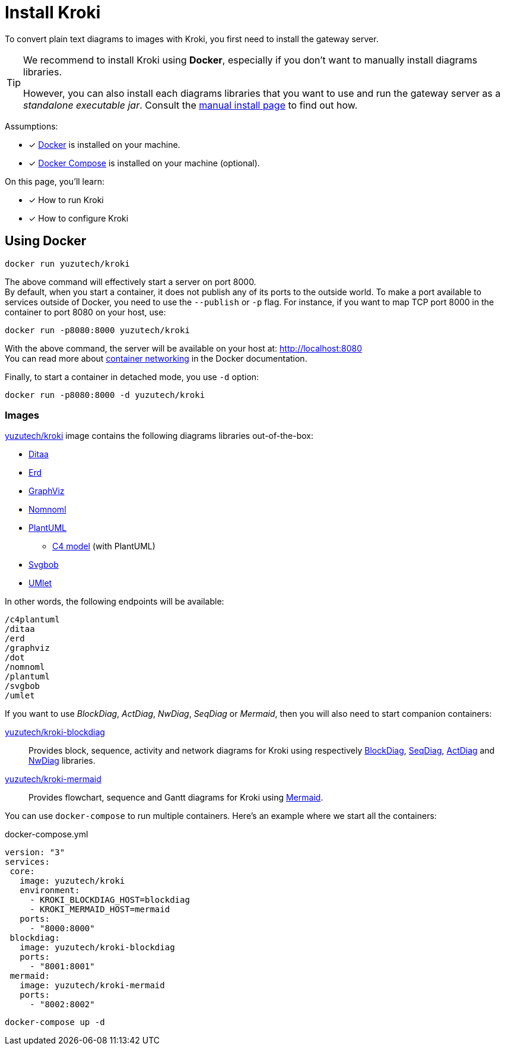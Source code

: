 = Install Kroki
:uri-docker-kroki-image: https://cloud.docker.com/u/yuzutech/repository/docker/yuzutech/kroki
:uri-docker-kroki-blockdiag-image: https://cloud.docker.com/u/yuzutech/repository/docker/yuzutech/kroki-blockdiag
:uri-docker-kroki-mermaid-image: https://cloud.docker.com/u/yuzutech/repository/docker/yuzutech/kroki-mermaid
:uri-blockdiag: http://blockdiag.com/en/blockdiag/index.html
:uri-seqdiag: http://blockdiag.com/en/seqdiag/index.html
:uri-actdiag: http://blockdiag.com/en/actdiag/index.html
:uri-nwdiag: http://blockdiag.com/en/nwdiag/index.html
:uri-mermaid: https://mermaidjs.github.io/
:uri-docker-get-started: https://docs.docker.com/get-started/
:uri-docker-compose-install: https://docs.docker.com/compose/install/
:uri-docker-container-networking: https://docs.docker.com/config/containers/container-networking/

To convert plain text diagrams to images with Kroki,
you first need to install the gateway server.

[TIP]
====
We recommend to install Kroki using *Docker*, especially if you don't want to manually install diagrams libraries.

However, you can also install each diagrams libraries that you want to use and run the gateway server as a _standalone executable jar_.
Consult the xref:manual-install.adoc[manual install page] to find out how.
====

Assumptions:

* [x] {uri-docker-get-started}[Docker] is installed on your machine.
* [x] {uri-docker-compose-install}[Docker Compose] is installed on your machine (optional).

On this page, you'll learn:

* [x] How to run Kroki
* [x] How to configure Kroki

== Using Docker

[source,docker-cli]
docker run yuzutech/kroki

The above command will effectively start a server on port 8000. +
By default, when you start a container, it does not publish any of its ports to the outside world.
To make a port available to services outside of Docker, you need to use the `--publish` or `-p` flag.
For instance, if you want to map TCP port 8000 in the container to port 8080 on your host, use:

[source,docker-cli]
docker run -p8080:8000 yuzutech/kroki

With the above command, the server will be available on your host at: http://localhost:8080 +
You can read more about {uri-docker-container-networking}[container networking] in the Docker documentation.

Finally, to start a container in detached mode, you use `-d` option:

[source,docker-cli]
docker run -p8080:8000 -d yuzutech/kroki

=== Images

{uri-docker-kroki-image}[yuzutech/kroki] image contains the following diagrams libraries out-of-the-box:

* http://ditaa.sourceforge.net[Ditaa]
* https://github.com/BurntSushi/erd[Erd]
* https://www.graphviz.org/[GraphViz]
* https://github.com/skanaar/nomnoml[Nomnoml]
* https://github.com/plantuml/plantuml[PlantUML]
** https://github.com/RicardoNiepel/C4-PlantUML[C4 model] (with PlantUML)
* https://github.com/ivanceras/svgbob[Svgbob]
* https://github.com/umlet/umlet[UMlet]

In other words, the following endpoints will be available:

```
/c4plantuml
/ditaa
/erd
/graphviz
/dot
/nomnoml
/plantuml
/svgbob
/umlet
```

If you want to use _BlockDiag_, _ActDiag_, _NwDiag_, _SeqDiag_ or _Mermaid_, then you will also need to start companion containers:

{uri-docker-kroki-blockdiag-image}[yuzutech/kroki-blockdiag]::
Provides block, sequence, activity and network diagrams for Kroki using respectively {uri-blockdiag}[BlockDiag], {uri-seqdiag}[SeqDiag], {uri-actdiag}[ActDiag] and {uri-nwdiag}[NwDiag] libraries.

{uri-docker-kroki-mermaid-image}[yuzutech/kroki-mermaid]::
Provides flowchart, sequence and Gantt diagrams for Kroki using {uri-mermaid}[Mermaid].

You can use `docker-compose` to run multiple containers.
Here's an example where we start all the containers:

.docker-compose.yml
```yml
version: "3"
services:
 core:
   image: yuzutech/kroki
   environment:
     - KROKI_BLOCKDIAG_HOST=blockdiag
     - KROKI_MERMAID_HOST=mermaid
   ports:
     - "8000:8000"
 blockdiag:
   image: yuzutech/kroki-blockdiag
   ports:
     - "8001:8001"
 mermaid:
   image: yuzutech/kroki-mermaid
   ports:
     - "8002:8002"
```

[source,docker-cli]
docker-compose up -d
